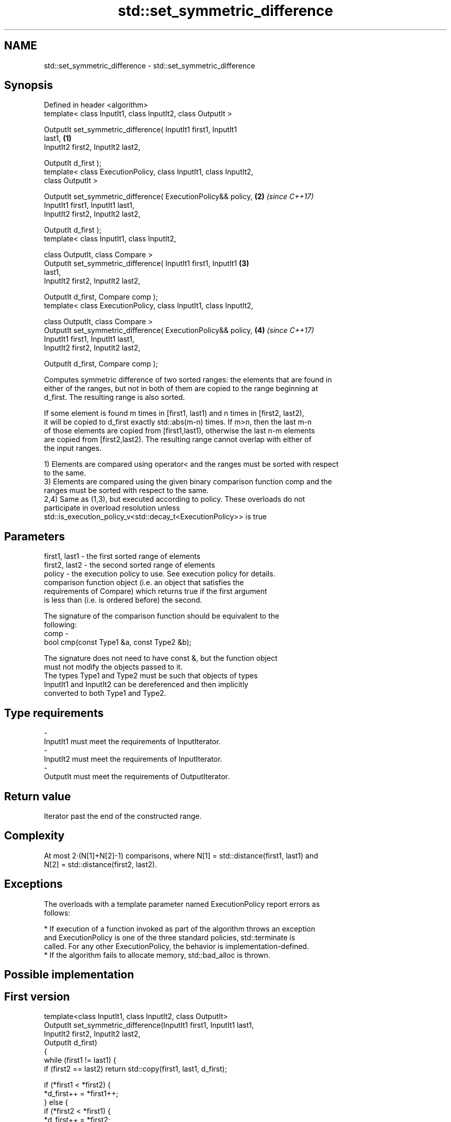 .TH std::set_symmetric_difference 3 "Apr  2 2017" "2.1 | http://cppreference.com" "C++ Standard Libary"
.SH NAME
std::set_symmetric_difference \- std::set_symmetric_difference

.SH Synopsis
   Defined in header <algorithm>
   template< class InputIt1, class InputIt2, class OutputIt >

   OutputIt set_symmetric_difference( InputIt1 first1, InputIt1
   last1,                                                             \fB(1)\fP
   InputIt2 first2, InputIt2 last2,

   OutputIt d_first );
   template< class ExecutionPolicy, class InputIt1, class InputIt2,
   class OutputIt >

   OutputIt set_symmetric_difference( ExecutionPolicy&& policy,       \fB(2)\fP \fI(since C++17)\fP
   InputIt1 first1, InputIt1 last1,
   InputIt2 first2, InputIt2 last2,

   OutputIt d_first );
   template< class InputIt1, class InputIt2,

   class OutputIt, class Compare >
   OutputIt set_symmetric_difference( InputIt1 first1, InputIt1       \fB(3)\fP
   last1,
   InputIt2 first2, InputIt2 last2,

   OutputIt d_first, Compare comp );
   template< class ExecutionPolicy, class InputIt1, class InputIt2,

   class OutputIt, class Compare >
   OutputIt set_symmetric_difference( ExecutionPolicy&& policy,       \fB(4)\fP \fI(since C++17)\fP
   InputIt1 first1, InputIt1 last1,
   InputIt2 first2, InputIt2 last2,

   OutputIt d_first, Compare comp );

   Computes symmetric difference of two sorted ranges: the elements that are found in
   either of the ranges, but not in both of them are copied to the range beginning at
   d_first. The resulting range is also sorted.

   If some element is found m times in [first1, last1) and n times in [first2, last2),
   it will be copied to d_first exactly std::abs(m-n) times. If m>n, then the last m-n
   of those elements are copied from [first1,last1), otherwise the last n-m elements
   are copied from [first2,last2). The resulting range cannot overlap with either of
   the input ranges.

   1) Elements are compared using operator< and the ranges must be sorted with respect
   to the same.
   3) Elements are compared using the given binary comparison function comp and the
   ranges must be sorted with respect to the same.
   2,4) Same as (1,3), but executed according to policy. These overloads do not
   participate in overload resolution unless
   std::is_execution_policy_v<std::decay_t<ExecutionPolicy>> is true

.SH Parameters

   first1, last1 - the first sorted range of elements
   first2, last2 - the second sorted range of elements
   policy        - the execution policy to use. See execution policy for details.
                   comparison function object (i.e. an object that satisfies the
                   requirements of Compare) which returns true if the first argument
                   is less than (i.e. is ordered before) the second.

                   The signature of the comparison function should be equivalent to the
                   following:
   comp          -
                   bool cmp(const Type1 &a, const Type2 &b);

                   The signature does not need to have const &, but the function object
                   must not modify the objects passed to it.
                   The types Type1 and Type2 must be such that objects of types
                   InputIt1 and InputIt2 can be dereferenced and then implicitly
                   converted to both Type1 and Type2. 
.SH Type requirements
   -
   InputIt1 must meet the requirements of InputIterator.
   -
   InputIt2 must meet the requirements of InputIterator.
   -
   OutputIt must meet the requirements of OutputIterator.

.SH Return value

   Iterator past the end of the constructed range.

.SH Complexity

   At most 2·(N[1]+N[2]-1) comparisons, where N[1] = std::distance(first1, last1) and
   N[2] = std::distance(first2, last2).

.SH Exceptions

   The overloads with a template parameter named ExecutionPolicy report errors as
   follows:

     * If execution of a function invoked as part of the algorithm throws an exception
       and ExecutionPolicy is one of the three standard policies, std::terminate is
       called. For any other ExecutionPolicy, the behavior is implementation-defined.
     * If the algorithm fails to allocate memory, std::bad_alloc is thrown.

.SH Possible implementation

.SH First version
   template<class InputIt1, class InputIt2, class OutputIt>
   OutputIt set_symmetric_difference(InputIt1 first1, InputIt1 last1,
                                     InputIt2 first2, InputIt2 last2,
                                     OutputIt d_first)
   {
       while (first1 != last1) {
           if (first2 == last2) return std::copy(first1, last1, d_first);

           if (*first1 < *first2) {
               *d_first++ = *first1++;
           } else {
               if (*first2 < *first1) {
                   *d_first++ = *first2;
               } else {
                   ++first1;
               }
               ++first2;
           }
       }
       return std::copy(first2, last2, d_first);
   }
.SH Second version
   template<class InputIt1, class InputIt2,
            class OutputIt, class Compare>
   OutputIt set_symmetric_difference(InputIt1 first1, InputIt1 last1,
                                     InputIt2 first2, InputIt2 last2,
                                     OutputIt d_first, Compare comp)
   {
       while (first1 != last1) {
           if (first2 == last2) return std::copy(first1, last1, d_first);

           if (comp(*first1, *first2)) {
               *d_first++ = *first1++;
           } else {
               if (comp(*first2, *first1)) {
                   *d_first++ = *first2;
               } else {
                   ++first1;
               }
               ++first2;
           }
       }
       return std::copy(first2, last2, d_first);
   }

.SH Example

   
// Run this code

 #include <iostream>
 #include <vector>
 #include <algorithm>
 #include <iterator>
 int main()
 {
     std::vector<int> v1{1,2,3,4,5,6,7,8     };
     std::vector<int> v2{        5,  7,  9,10};
     std::sort(v1.begin(), v1.end());
     std::sort(v2.begin(), v2.end());

     std::vector<int> v_symDifference;

     std::set_symmetric_difference(
         v1.begin(), v1.end(),
         v2.begin(), v2.end(),
         std::back_inserter(v_symDifference));

     for(int n : v_symDifference)
         std::cout << n << ' ';
 }

.SH Output:

 1 2 3 4 6 8 9 10

.SH See also

   includes         returns true if one set is a subset of another
                    \fI(function template)\fP
   set_difference   computes the difference between two sets
                    \fI(function template)\fP
   set_union        computes the union of two sets
                    \fI(function template)\fP
   set_intersection computes the intersection of two sets
                    \fI(function template)\fP
